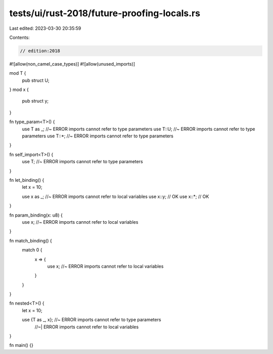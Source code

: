 tests/ui/rust-2018/future-proofing-locals.rs
============================================

Last edited: 2023-03-30 20:35:59

Contents:

.. code-block:: rs

    // edition:2018

#![allow(non_camel_case_types)]
#![allow(unused_imports)]

mod T {
    pub struct U;
}
mod x {
    pub struct y;
}

fn type_param<T>() {
    use T as _; //~ ERROR imports cannot refer to type parameters
    use T::U; //~ ERROR imports cannot refer to type parameters
    use T::*; //~ ERROR imports cannot refer to type parameters
}

fn self_import<T>() {
    use T; //~ ERROR imports cannot refer to type parameters
}

fn let_binding() {
    let x = 10;

    use x as _; //~ ERROR imports cannot refer to local variables
    use x::y; // OK
    use x::*; // OK
}

fn param_binding(x: u8) {
    use x; //~ ERROR imports cannot refer to local variables
}

fn match_binding() {
    match 0 {
        x => {
            use x; //~ ERROR imports cannot refer to local variables
        }
    }
}

fn nested<T>() {
    let x = 10;

    use {T as _, x}; //~ ERROR imports cannot refer to type parameters
                     //~| ERROR imports cannot refer to local variables
}

fn main() {}


